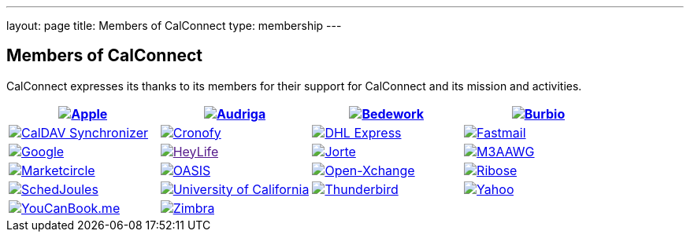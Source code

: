 ---
layout: page
title:  Members of CalConnect
type: membership
---

== Members of CalConnect

CalConnect expresses its thanks to its members for their support for
CalConnect and its mission and activities.

[[block-member-logos]]
[cols="1,1,1,1", options="header"]
|===

| http://www.apple.com[image:https://www.calconnect.org/sites/default/files/logos/Apple%20Inc.png[Apple]]
| https://www.audriga.com[image:https://www.calconnect.org/sites/default/files/logos/audriga.png[Audriga]]
| https://www.bedework.com[image:https://www.calconnect.org/sites/default/files/logos/bcs.png[Bedework]]
| http://www.burbio.com[image:https://www.calconnect.org/sites/default/files/logos/burbiologo.png[Burbio]]

| https://caldavsynchronizer.org[image:https://www.calconnect.org/sites/default/files/logos/cdsyncronizer.png[CalDAV Synchronizer]]
| https://www.cronofy.com[image:https://www.calconnect.org/sites/default/files/logos/cronofy_logo.png[Cronofy]]
| link:www.dhl.com[image:https://www.calconnect.org/sites/default/files/logos/dhl_logo.gif[DHL Express]]
| http://www.fastmail.com[image:https://www.calconnect.org/sites/default/files/logos/FM-Logo-RGB.png[Fastmail]]

| http://www.google.com[image:https://www.calconnect.org/sites/default/files/logos/google2018.jpg[Google]]
| link:[image:https://www.calconnect.org/sites/default/files/logos/HeyLife.png[HeyLife]]
| http://www.jorte.com/en[image:https://www.calconnect.org/sites/default/files/logos/jorte_logo.png[Jorte]]
| https://www.m3aawg.org/[image:https://www.calconnect.org/sites/default/files/logos/M3AAWG.png[M3AAWG]]

| https://www.marketcircle.com[image:https://www.calconnect.org/sites/default/files/logos/Marketcircle.png[Marketcircle]]
| link:%20http://www.oasis-open.org[image:https://www.calconnect.org/sites/default/files/logos/oasis-logo.jpg[OASIS]]
| http://www.open-xchange.com[image:https://www.calconnect.org/sites/default/files/logos/open-xchange.png[Open-Xchange]]
| http://www.ribose.com[image:https://www.calconnect.org/sites/default/files/logos/ribose_120.jpg[Ribose]]

| http://schedjoules.com[image:https://www.calconnect.org/sites/default/files/logos/schedjoules.jpg[SchedJoules]]
| link:%20%20http://www.universityofcalifornia.edu/[image:https://www.calconnect.org/sites/default/files/logos/universityofcalifornia.gif[University of California]]
| https://www.thunderbird.net[image:https://www.calconnect.org/sites/default/files/logos/thunderbirdvl.png[Thunderbird]]
| https://www.yahoo.com[image:https://www.calconnect.org/sites/default/files/logos/Yahoo.png[Yahoo]]

| http://www.youcanbook.me[image:https://www.calconnect.org/sites/default/files/logos/youcanbookme.png[YouCanBook.me]]
| link:%20http://www.zimbra.com[image:https://www.calconnect.org/sites/default/files/logos/zimbra1.png[Zimbra]]
| | 
|===
